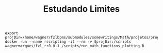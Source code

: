 #+Title: Estudando Limites


#+NAME:teste
#+BEGIN_SRC shell :session s1 :results file :exports both
  export projDir=/home/wagner/fzlbpms/submodules/somewritings/Math/projetos/programmingmath/R
  docker run --name rscripting -it --rm -v $projDir:/scripts wagnermarques/fzl_r:0.0.1 /scripts/run_math_functions_plotting.R
#+END_SRC

#+RESULTS: teste



